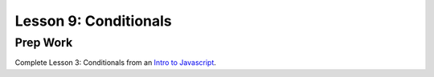 Lesson 9: Conditionals
----------------------

Prep Work
=========

Complete Lesson 3: Conditionals from an `Intro to Javascript <https://www.udacity.com/course/intro-to-javascript--ud803/>`_.
